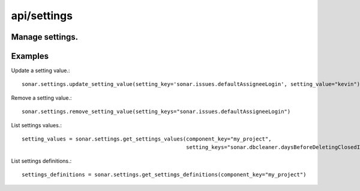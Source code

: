 ============
api/settings
============

Manage settings.
----------------

Examples
--------

Update a setting value.::

    sonar.settings.update_setting_value(setting_key='sonar.issues.defaultAssigneeLogin', setting_value="kevin")

Remove a setting value.::

    sonar.settings.remove_setting_value(setting_keys="sonar.issues.defaultAssigneeLogin")

List settings values.::

    setting_values = sonar.settings.get_settings_values(component_key="my_project",
                                                        setting_keys="sonar.dbcleaner.daysBeforeDeletingClosedIssues")

List settings definitions.::

    settings_definitions = sonar.settings.get_settings_definitions(component_key="my_project")

